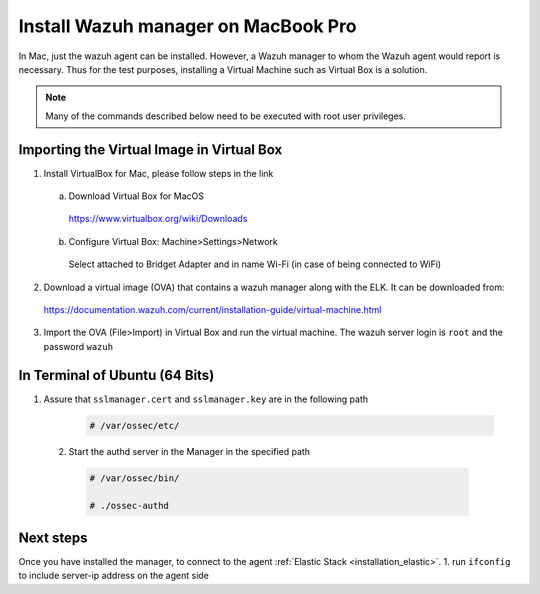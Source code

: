 .. Copyright (C) 2018 Wazuh, Inc.

.. _sources_installation:

Install Wazuh manager on MacBook Pro
======================================

In Mac, just the wazuh agent can be installed. However, a Wazuh manager to whom the Wazuh agent would report is necessary.
Thus for the test purposes, installing a Virtual Machine such as Virtual Box is a solution.

.. note:: Many of the commands described below need to be executed with root user privileges.

Importing the Virtual Image in Virtual Box
----------------------------------------------

1. Install VirtualBox for Mac, please follow steps in the link 

  a) Download Virtual Box for MacOS

    https://www.virtualbox.org/wiki/Downloads

  b) Configure Virtual Box: Machine>Settings>Network

    Select attached to Bridget Adapter and in name Wi-Fi (in case of being connected to WiFi)

2. Download a virtual image (OVA) that contains a wazuh manager along with the ELK. It can be downloaded from:

  https://documentation.wazuh.com/current/installation-guide/virtual-machine.html

3. Import the OVA (File>Import) in Virtual Box and run the virtual machine. The wazuh server login is ``root`` and the password ``wazuh``
  

In Terminal of Ubuntu (64 Bits)
---------------------------------

1. Assure that ``sslmanager.cert`` and  ``sslmanager.key`` are in the following path
  
    .. code-block:: console

      # /var/ossec/etc/ 
      

  2. Start the authd server in the Manager in the specified path
   
    .. code-block:: console

      # /var/ossec/bin/   
      
      # ./ossec-authd 

  
Next steps
----------

Once you have installed the manager, to connect to the agent :ref:`Elastic Stack <installation_elastic>`.
1. run ``ifconfig`` to include server-ip address on the agent side

